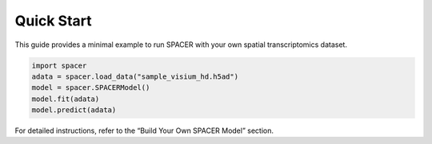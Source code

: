 Quick Start
===========

This guide provides a minimal example to run SPACER with your own spatial transcriptomics dataset.

.. code-block:: python

   import spacer
   adata = spacer.load_data("sample_visium_hd.h5ad")
   model = spacer.SPACERModel()
   model.fit(adata)
   model.predict(adata)

For detailed instructions, refer to the “Build Your Own SPACER Model” section.
